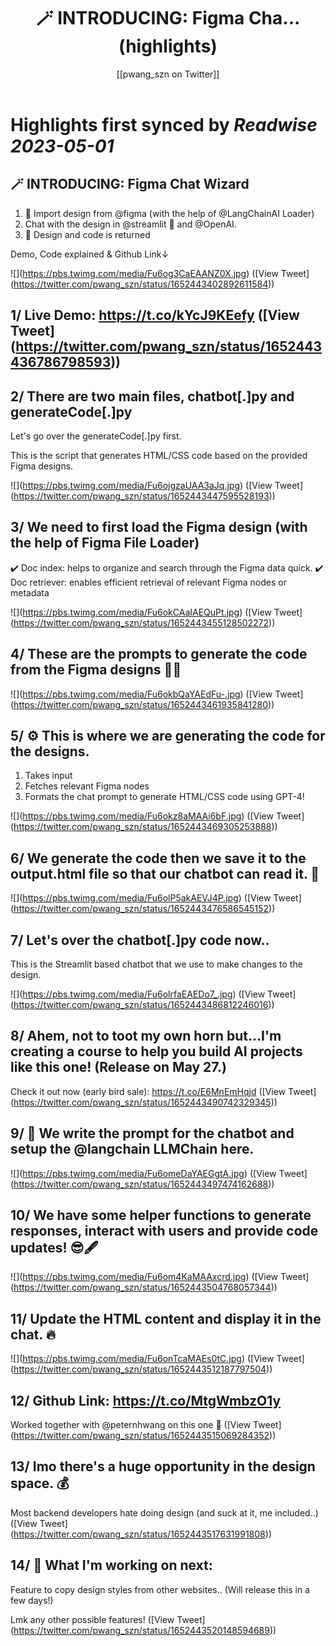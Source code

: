 :PROPERTIES:
:title: 🪄 INTRODUCING: Figma Cha... (highlights)
:author: [[pwang_szn on Twitter]]
:full-title: "🪄 INTRODUCING: Figma Cha..."
:category: [[tweets]]
:url: https://twitter.com/pwang_szn/status/1652443402892611584
:END:

* Highlights first synced by [[Readwise]] [[2023-05-01]]
** 🪄 INTRODUCING: Figma Chat Wizard

1) 🤖 Import design from @figma (with the help of @LangChainAI Loader)
2) Chat with the design in @streamlit 💬 and @OpenAI.
3) 🎨 Design and code is returned

Demo, Code explained & Github Link↓ 

![](https://pbs.twimg.com/media/Fu6og3CaEAANZ0X.jpg) ([View Tweet](https://twitter.com/pwang_szn/status/1652443402892611584))
** 1/ Live Demo: https://t.co/kYcJ9KEefy ([View Tweet](https://twitter.com/pwang_szn/status/1652443436786798593))
** 2/ There are two main files, chatbot[.]py and generateCode[.]py

Let's go over the generateCode[.]py first.

This is the script that generates HTML/CSS code based on the provided Figma designs. 

![](https://pbs.twimg.com/media/Fu6ojgzaUAA3aJq.jpg) ([View Tweet](https://twitter.com/pwang_szn/status/1652443447595528193))
** 3/ We need to first load the Figma design (with the help of Figma File Loader)

✔️ Doc index: helps to organize and search through the Figma data quick.
✔️ Doc retriever: enables efficient retrieval of relevant Figma nodes or metadata 

![](https://pbs.twimg.com/media/Fu6okCAaIAEQuPt.jpg) ([View Tweet](https://twitter.com/pwang_szn/status/1652443455128502272))
** 4/ These are the prompts to generate the code from the Figma designs 👩‍💻 

![](https://pbs.twimg.com/media/Fu6okbQaYAEdFu-.jpg) ([View Tweet](https://twitter.com/pwang_szn/status/1652443461935841280))
** 5/ ⚙️ This is where we are generating the code for the designs.

1) Takes input
2) Fetches relevant Figma nodes
3) Formats the chat prompt to generate HTML/CSS code using GPT-4! 

![](https://pbs.twimg.com/media/Fu6okz8aMAAi6bF.jpg) ([View Tweet](https://twitter.com/pwang_szn/status/1652443469305253888))
** 6/ We generate the code then we save it to the output.html file so that our chatbot can read it. 🌟 

![](https://pbs.twimg.com/media/Fu6olP5akAEVJ4P.jpg) ([View Tweet](https://twitter.com/pwang_szn/status/1652443476586545152))
** 7/ Let's over the chatbot[.]py code now..

This is the Streamlit based chatbot that we use to make changes to the design. 

![](https://pbs.twimg.com/media/Fu6olrfaEAEDo7_.jpg) ([View Tweet](https://twitter.com/pwang_szn/status/1652443486812246016))
** 8/ *Ahem*, not to toot my own horn but...I'm creating a course to help you build AI projects *like this one*! (Release on May 27.)

Check it out now (early bird sale): https://t.co/E6MnEmHqjd ([View Tweet](https://twitter.com/pwang_szn/status/1652443490742329345))
** 9/ 🤖 We write the prompt for the chatbot and setup the @langchain LLMChain here. 

![](https://pbs.twimg.com/media/Fu6omeDaYAEGgtA.jpg) ([View Tweet](https://twitter.com/pwang_szn/status/1652443497474162688))
** 10/ We have some helper functions to generate responses, interact with users and provide code updates! 😎🖋️ 

![](https://pbs.twimg.com/media/Fu6om4KaMAAxcrd.jpg) ([View Tweet](https://twitter.com/pwang_szn/status/1652443504768057344))
** 11/ Update the HTML content and display it in the chat. 🔥 

![](https://pbs.twimg.com/media/Fu6onTcaMAEs0tC.jpg) ([View Tweet](https://twitter.com/pwang_szn/status/1652443512187797504))
** 12/ Github Link: https://t.co/MtgWmbzO1y

Worked together with @peternhwang on this one 🤝 ([View Tweet](https://twitter.com/pwang_szn/status/1652443515069284352))
** 13/ Imo there's a huge opportunity in the design space. 💰

Most backend developers hate doing design (and suck at it, me included..) ([View Tweet](https://twitter.com/pwang_szn/status/1652443517631991808))
** 14/ 👀 What I'm working on next:

Feature to copy design styles from other websites..
(Will release this in a few days!)

Lmk any other possible features! ([View Tweet](https://twitter.com/pwang_szn/status/1652443520148594689))
